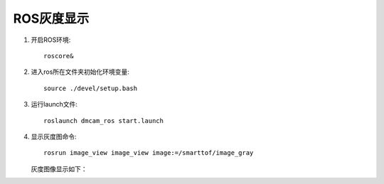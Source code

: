 ROS灰度显示
=======================

#. 开启ROS环境::

	roscore&
	
#. 进入ros所在文件夹初始化环境变量::

	source ./devel/setup.bash
	
#. 运行launch文件::

	roslaunch dmcam_ros start.launch
	
#. 显示灰度图命令::

	rosrun image_view image_view image:=/smarttof/image_gray

   灰度图像显示如下：

   .. image:: imageR/lin_R3.jpg 